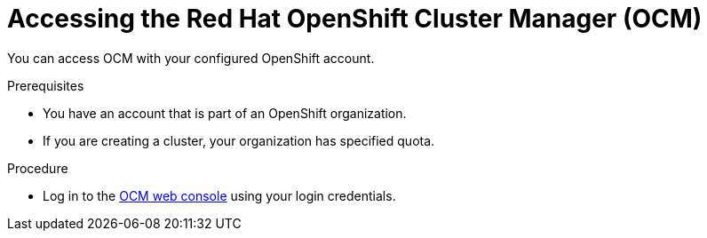 // Module included in the following assemblies:
//
// ocm/ocm-overview.adoc

:_content-type: PROCEDURE
[id="accessing-ocm_{context}"]
= Accessing the Red Hat OpenShift Cluster Manager (OCM)

You can access OCM with your configured OpenShift account.

.Prerequisites

* You have an account that is part of an OpenShift organization.
* If you are creating a cluster, your organization has specified quota.

.Procedure

* Log in to the link:https://console.redhat.com/openshift[OCM web console] using your login credentials.
